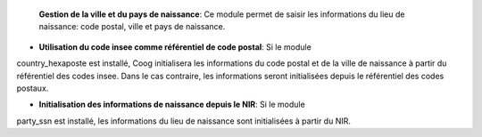  **Gestion de la ville et du pays de naissance**: Ce module permet de saisir 
 les informations du lieu de naissance: code postal, ville et pays de 
 naissance.

- **Utilisation du code insee comme référentiel de code postal**: Si le module
country_hexaposte est installé, Coog initialisera les informations du code 
postal et de la ville de naissance à partir du référentiel des codes insee. 
Dans le cas contraire, les informations seront initialisées depuis le 
référentiel des codes postaux.

- **Initialisation des informations de naissance depuis le NIR**: Si le module 
party_ssn est installé, les informations du lieu de naissance sont initialisées 
à partir du NIR.
